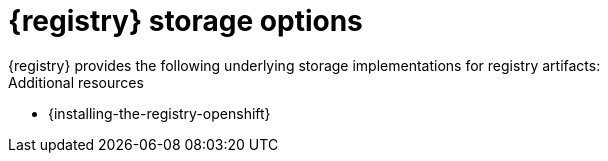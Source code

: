 // Metadata created by nebel

[id="registry-storage"]
= {registry} storage options
{registry} provides the following underlying storage implementations for registry artifacts: 

ifdef::apicurio-registry[]

* In-memory 
* Java Persistence API 
* Apache Kafka 
* Apache Kafka Streams
* Embedded Infinispan cache

NOTE: The in-memory storage option is suitable for a development environment only. All data is lost when restarting {registry} with this storage. The Kafka Streams storage option is recommended for production environments.

endif::[]

ifdef::rh-service-registry[]

.{registry} storage options
[%header,cols=2*] 
|===
|Storage option
|Release
|Kafka Streams-based storage in AMQ Streams 1.5 
|General Availability
|Cache-based storage in embedded Infinispan 10
|Technical Preview only 
|Java Persistence API-based storage in PostgreSQL 12 database
|Technical Preview only 
|===

endif::[]

ifdef::rh-service-registry[]
[IMPORTANT]
====
{registry} storage in Infinispan or PostgreSQL is a Technology Preview feature only. Technology Preview features are not supported with Red Hat production service level agreements (SLAs) and might not be functionally complete. Red Hat does not recommend using them in production. 

These features provide early access to upcoming product features, enabling customers to test functionality and provide feedback during the development process. For more information about the support scope of Red Hat Technology Preview features, see https://access.redhat.com/support/offerings/techpreview.
====
endif::[]

.Additional resources
ifdef::apicurio-registry[]
* {installing-the-registry-docker}
endif::[]
* {installing-the-registry-openshift}

